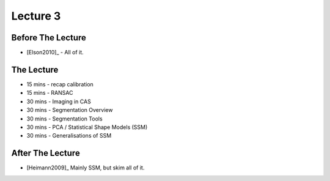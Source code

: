 .. _Lecture3:

Lecture 3
=========

Before The Lecture
------------------

* [Elson2010]_ - All of it.


The Lecture
-----------

* 15 mins - recap calibration
* 15 mins - RANSAC
* 30 mins - Imaging in CAS
* 30 mins - Segmentation Overview
* 30 mins - Segmentation Tools
* 30 mins - PCA / Statistical Shape Models (SSM)
* 30 mins - Generalisations of SSM


After The Lecture
-----------------

* [Heimann2009]_ Mainly SSM, but skim all of it.